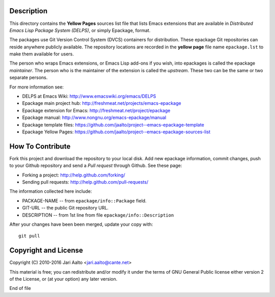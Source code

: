 Description
===========

This directory contains the **Yellow Pages** sources list file that
lists Emacs extensions that are available in *Distributed Emacs Lisp
Package System (DELPS)*, or simply Epackage, format.

The packages use Git Version Control System (DVCS) containers for
distribution. These epackage Git repositories can reside anywhere
publicly available. The repository locations are recorded in the
**yellow page** file name ``epackage.lst`` to make them available for
users.

The person who wraps Emacs extensions, or Emacs Lisp add-ons if you
wish, into epackages is called the epackage *maintainer*. The person
who is the maintainer of the extension is called the *upstream*. These
two can be the same or two separate persons.

For more information see:

* DELPS at Emacs Wiki: http://www.emacswiki.org/emacs/DELPS
* Epackage main project hub: http://freshmeat.net/projects/emacs-epackage
* Epackage extension for Emacs: http://freshmeat.net/project/epackage
* Epackage manual: http://www.nongnu.org/emacs-epackage/manual
* Epackage template files: https://github.com/jaalto/project--emacs-epackage-template
* Epackage Yellow Pages: https://github.com/jaalto/project--emacs-epackage-sources-list

How To Contribute
=================

Fork this project and download the repository to your local disk. Add
new epackage information, commit changes, push to your Github
repository and send a *Pull request* through Github. See these page:

- Forking a project: http://help.github.com/forking/
- Sending pull requests: http://help.github.com/pull-requests/

The information collected here include:

- PACKAGE-NAME -- from ``epackage/info::Package`` field.
- GIT-URL      -- the public Git repository URL.
- DESCRIPTION  -- from 1st line from file ``epackage/info::Description``

After your changes have been been merged, update your copy with::

    git pull

Copyright and License
=====================

Copyright (C) 2010-2016 Jari Aalto <jari.aalto@cante.net>

This material is free; you can redistribute and/or modify it under
the terms of GNU General Public license either version 2 of the
License, or (at your option) any later version.

End of file
